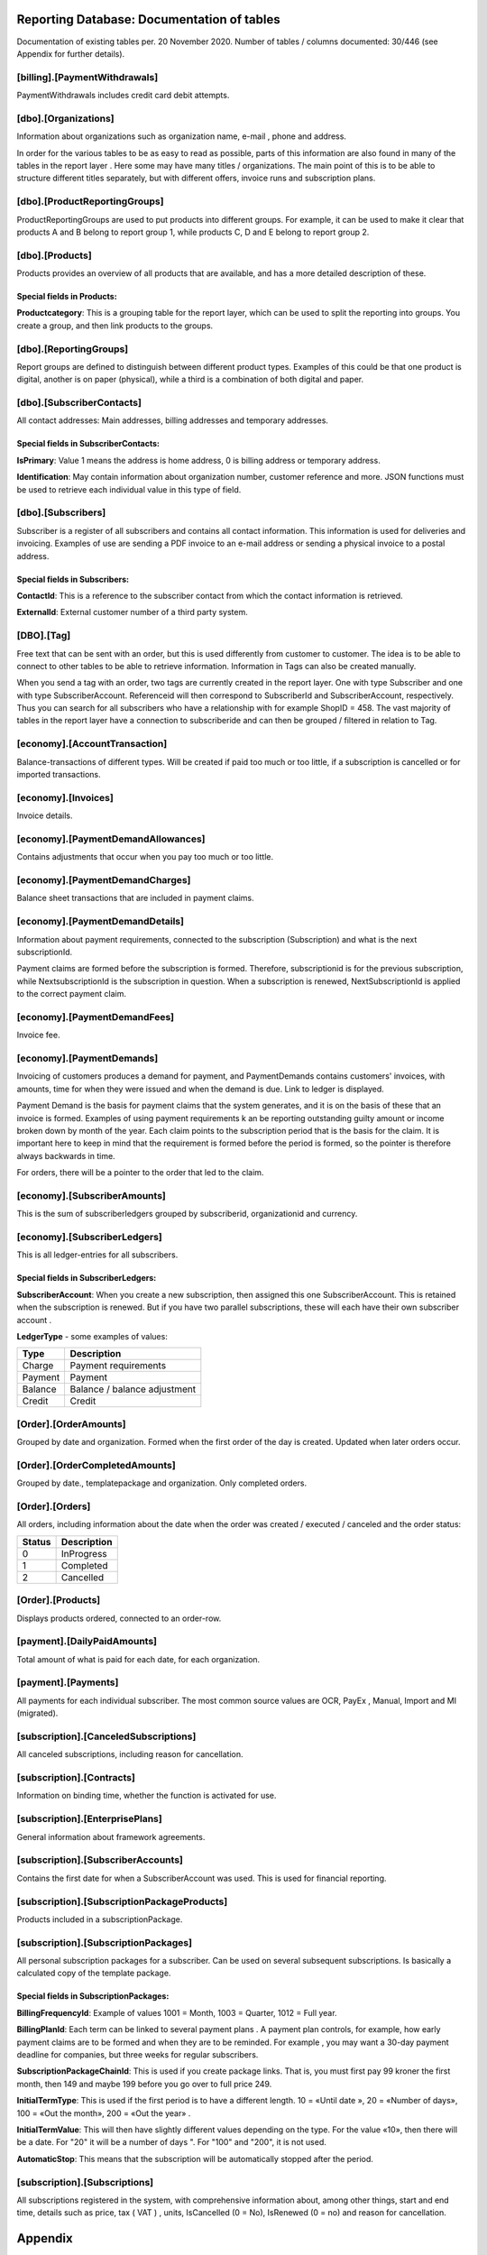 Reporting Database: Documentation of tables
=========================================
Documentation of existing tables per. 20 November 2020. Number of tables / columns documented: 30/446 (see Appendix for further details).

[billing].[PaymentWithdrawals]
----------------------------
PaymentWithdrawals includes credit card debit attempts.

[dbo].[Organizations]
---------------------
Information about organizations such as organization name, e-mail , phone and address.

In order for the various tables to be as easy to read as possible, parts of this information are also found in many of the tables in the report layer . Here some may have many titles / organizations. The main point of this is to be able to structure different titles separately, but with different offers, invoice runs and subscription plans.

[dbo].[ProductReportingGroups]
------------------------------
ProductReportingGroups are used to put products into different groups. For example, it can be used to make it clear that products A and B belong to report group 1, while products C, D and E belong to report group 2.


[dbo].[Products]
----------------
Products provides an overview of all products that are available, and has a more detailed description of these.

Special fields in Products:
~~~~~~~~~~~~~~~~~~~~~~~~~~~
**Productcategory**: This is a grouping table for the report layer, which can be used to split the reporting into groups. You create a group, and then link products to the groups.

 

[dbo].[ReportingGroups]
-----------------------
Report groups are defined to distinguish between different product types. Examples of this could be that one product is digital, another is on paper (physical), while a third is a combination of both digital and paper.
 

[dbo].[SubscriberContacts]
------------------------
All contact addresses: Main addresses, billing addresses and temporary addresses.

Special fields in SubscriberContacts:
~~~~~~~~~~~~~~~~~~~~~~~~~~~~~~~~~~~~~
**IsPrimary**: Value 1 means the address is home address, 0 is billing address or temporary address.

**Identification**: May contain information about organization number, customer reference and more. JSON functions must be used to retrieve each individual value in this type of field.
 

[dbo].[Subscribers]
-------------------
Subscriber is a register of all subscribers and contains all contact information. This information is used for deliveries and invoicing. Examples of use are sending a PDF invoice to an e-mail address or sending a physical invoice to a postal address.

Special fields in Subscribers:
~~~~~~~~~~~~~~~~~~~~~~~~~~~~~~
**ContactId**: This is a reference to the subscriber contact from which the contact information is retrieved.

**ExternalId**: External customer number of a third party system.

 
[DBO].[Tag]
---------
Free text that can be sent with an order, but this is used differently from customer to customer. The idea is to be able to connect to other tables to be able to retrieve information. Information in Tags can also be created manually.

When you send a tag with an order, two tags are currently created in the report layer. One with type Subscriber and one with type SubscriberAccount. Referenceid will then correspond to SubscriberId and SubscriberAccount, respectively. Thus you can search for all subscribers who have a relationship with for example ShopID = 458. The vast majority of tables in the report layer have a connection to subscriberide and can then be grouped / filtered in relation to Tag.
 

[economy].[AccountTransaction]
----------------------------
Balance-transactions of different types. Will be created if paid too much or too little, if a subscription is cancelled or for imported transactions. 
 

[economy].[Invoices]
------------------
Invoice details.

 
[economy].[PaymentDemandAllowances]
---------------------------------
Contains adjustments that occur when you pay too much or too little.
 

[economy].[PaymentDemandCharges]
------------------------------
Balance sheet transactions that are included in payment claims.
 

[economy].[PaymentDemandDetails]
--------------------------------
Information about payment requirements, connected to the subscription (Subscription) and what is the next subscriptionId.

Payment claims are formed before the subscription is formed. Therefore, subscriptionid is for the previous subscription, while NextsubscriptionId is the subscription in question. When a subscription is renewed, NextSubscriptionId is applied to the correct payment claim.
 
[economy].[PaymentDemandFees]
---------------------------
Invoice fee.


[economy].[PaymentDemands]
--------------------------
Invoicing of customers produces a demand for payment, and PaymentDemands contains customers' invoices, with amounts, time for when they were issued and when the demand is due. Link to ledger is displayed.

Payment Demand is the basis for payment claims that the system generates, and it is on the basis of these that an invoice is formed. Examples of using payment requirements k an be reporting outstanding guilty amount or income broken down by month of the year. Each claim points to the subscription period that is the basis for the claim. It is important here to keep in mind that the requirement is formed before the period is formed, so the pointer is therefore always backwards in time.  

For orders, there will be a pointer to the order that led to the claim.
 


[economy].[SubscriberAmounts]
-----------------------------
This is the sum of subscriberledgers grouped by subscriberid, organizationid and currency.
 


[economy].[SubscriberLedgers]
-----------------------------
This is all ledger-entries for all subscribers.

Special fields in SubscriberLedgers:
~~~~~~~~~~~~~~~~~~~~~~~~~~~~~~~~~~~~
**SubscriberAccount**: When you create a new subscription, then assigned this one SubscriberAccount. This is retained when the subscription is renewed. But if you have two parallel subscriptions, these will each have their own subscriber account .

**LedgerType** - some examples of values:

+---------+------------------------------+
| Type    | Description                  |
+=========+==============================+
| Charge  | Payment requirements         |
+---------+------------------------------+
| Payment | Payment                      |
+---------+------------------------------+
| Balance | Balance / balance adjustment |
+---------+------------------------------+
| Credit  | Credit                       |
+---------+------------------------------+



[Order].[OrderAmounts]
------------------------
Grouped by date and organization. Formed when the first order of the day is created. Updated when later orders occur.



[Order].[OrderCompletedAmounts]
-------------------------------
Grouped by date., templatepackage and organization. Only completed orders.

 

[Order].[Orders]
----------------
All orders, including information about the date when the order was created / executed / canceled and the order status:

+--------+-------------+
| Status | Description |
+========+=============+
|  0     | InProgress  |
+--------+-------------+
|  1     | Completed   |
+--------+-------------+
|  2     | Cancelled   |
+--------+-------------+

 

[Order].[Products]
------------------
Displays products ordered, connected to an order-row.

 
[payment].[DailyPaidAmounts]
----------------------------
Total amount of what is paid for each date, for each organization.
 

[payment].[Payments]
-----------------------------------
All payments for each individual subscriber. The most common source values are OCR, PayEx , Manual, Import and MI (migrated).
 
[subscription].[CanceledSubscriptions]
--------------------------------------
All canceled subscriptions, including reason for cancellation.

[subscription].[Contracts]
--------------------------
Information on binding time, whether the function is activated for use.

[subscription].[EnterprisePlans]
--------------------------------
General information about framework agreements.

[subscription].[SubscriberAccounts]
---------------------------------
Contains the first date for when a SubscriberAccount was used. This is used for financial reporting.

[subscription].[SubscriptionPackageProducts]
--------------------------------------------
Products included in a subscriptionPackage.

[subscription].[SubscriptionPackages]
--------------------------------------------
All personal subscription packages for a subscriber. Can be used on several subsequent subscriptions. Is basically a calculated copy of the template package.

Special fields in SubscriptionPackages:
~~~~~~~~~~~~~~~~~~~~~~~~~~~~~~~~~~~~~~~
**BillingFrequencyId**: Example of values 1001 = Month, 1003 = Quarter, 1012 = Full year.

**BillingPlanId**: Each term can be linked to several payment plans . A payment plan controls, for example, how early payment claims are to be formed and when they are to be reminded. For example , you may want a 30-day payment deadline for companies, but three weeks for regular subscribers.

**SubscriptionPackageChainId**: This is used if you create package links. That is, you must first pay 99 kroner the first month, then 149 and maybe 199 before you go over to full price 249.

**InitialTermType**: This is used if the first period is to have a different length. 10 = «Until date », 20 = «Number of days», 100 = «Out the month», 200 = «Out the year» .  

**InitialTermValue**: This will then have slightly different values ​​depending on the type. For the value «10», then there will be a date. For "20" it will be a number of days ". For "100" and "200", it is not used.

**AutomaticStop**: This means that the subscription will be automatically stopped after the period.

 
[subscription].[Subscriptions]
------------------------------
All subscriptions registered in the system, with comprehensive information about, among other things, start and end time, details such as price, tax ( VAT ) , units, IsCancelled (0 = No), IsRenewed (0 = no) and reason for cancellation.

 





Appendix
========

To get a better overview of the tables in the reporting database, you can use the SQLs below as an aid.
 

Count the number of columns in all tables
-----------------------------------------

select count ( COLUMN_NAME ) CountColumns from INFORMATION_SCHEMA . COLUMNS where TABLE_NAME not in ( '__EFMigrationsHistory' , 'Snapshots' , 'PowerBiConfigurations' , 'Commits' ) and TABLE_SCHEMA <> 'Sys'


Output per. 20 November 2020: 446

Lists all columns in all tables
-------------------------------

select TABLE_SCHEMA + '.' + TABLE_NAME as ' TableSchema.Table_Name ' , max ( ORDINAL_POSITION ) as ColumnsCount
from INFORMATION_SCHEMA . COLUMNS where   TABLE _NAME not in ( '__EFMigrationsHistory' , 'Snapshots' , 'PowerBiConfigurations' , 'Commits' ) and TABLE_SCHEMA <> 'Sys'
group by TABLE_SCHEMA + '.' + TABLE_NAME order by TABLE_SCHEMA + '.' + TABLE_NAME

.. image:: /_images/Tables.png
:align: center
:alt: Example list of all accessible tables in the reporting database.